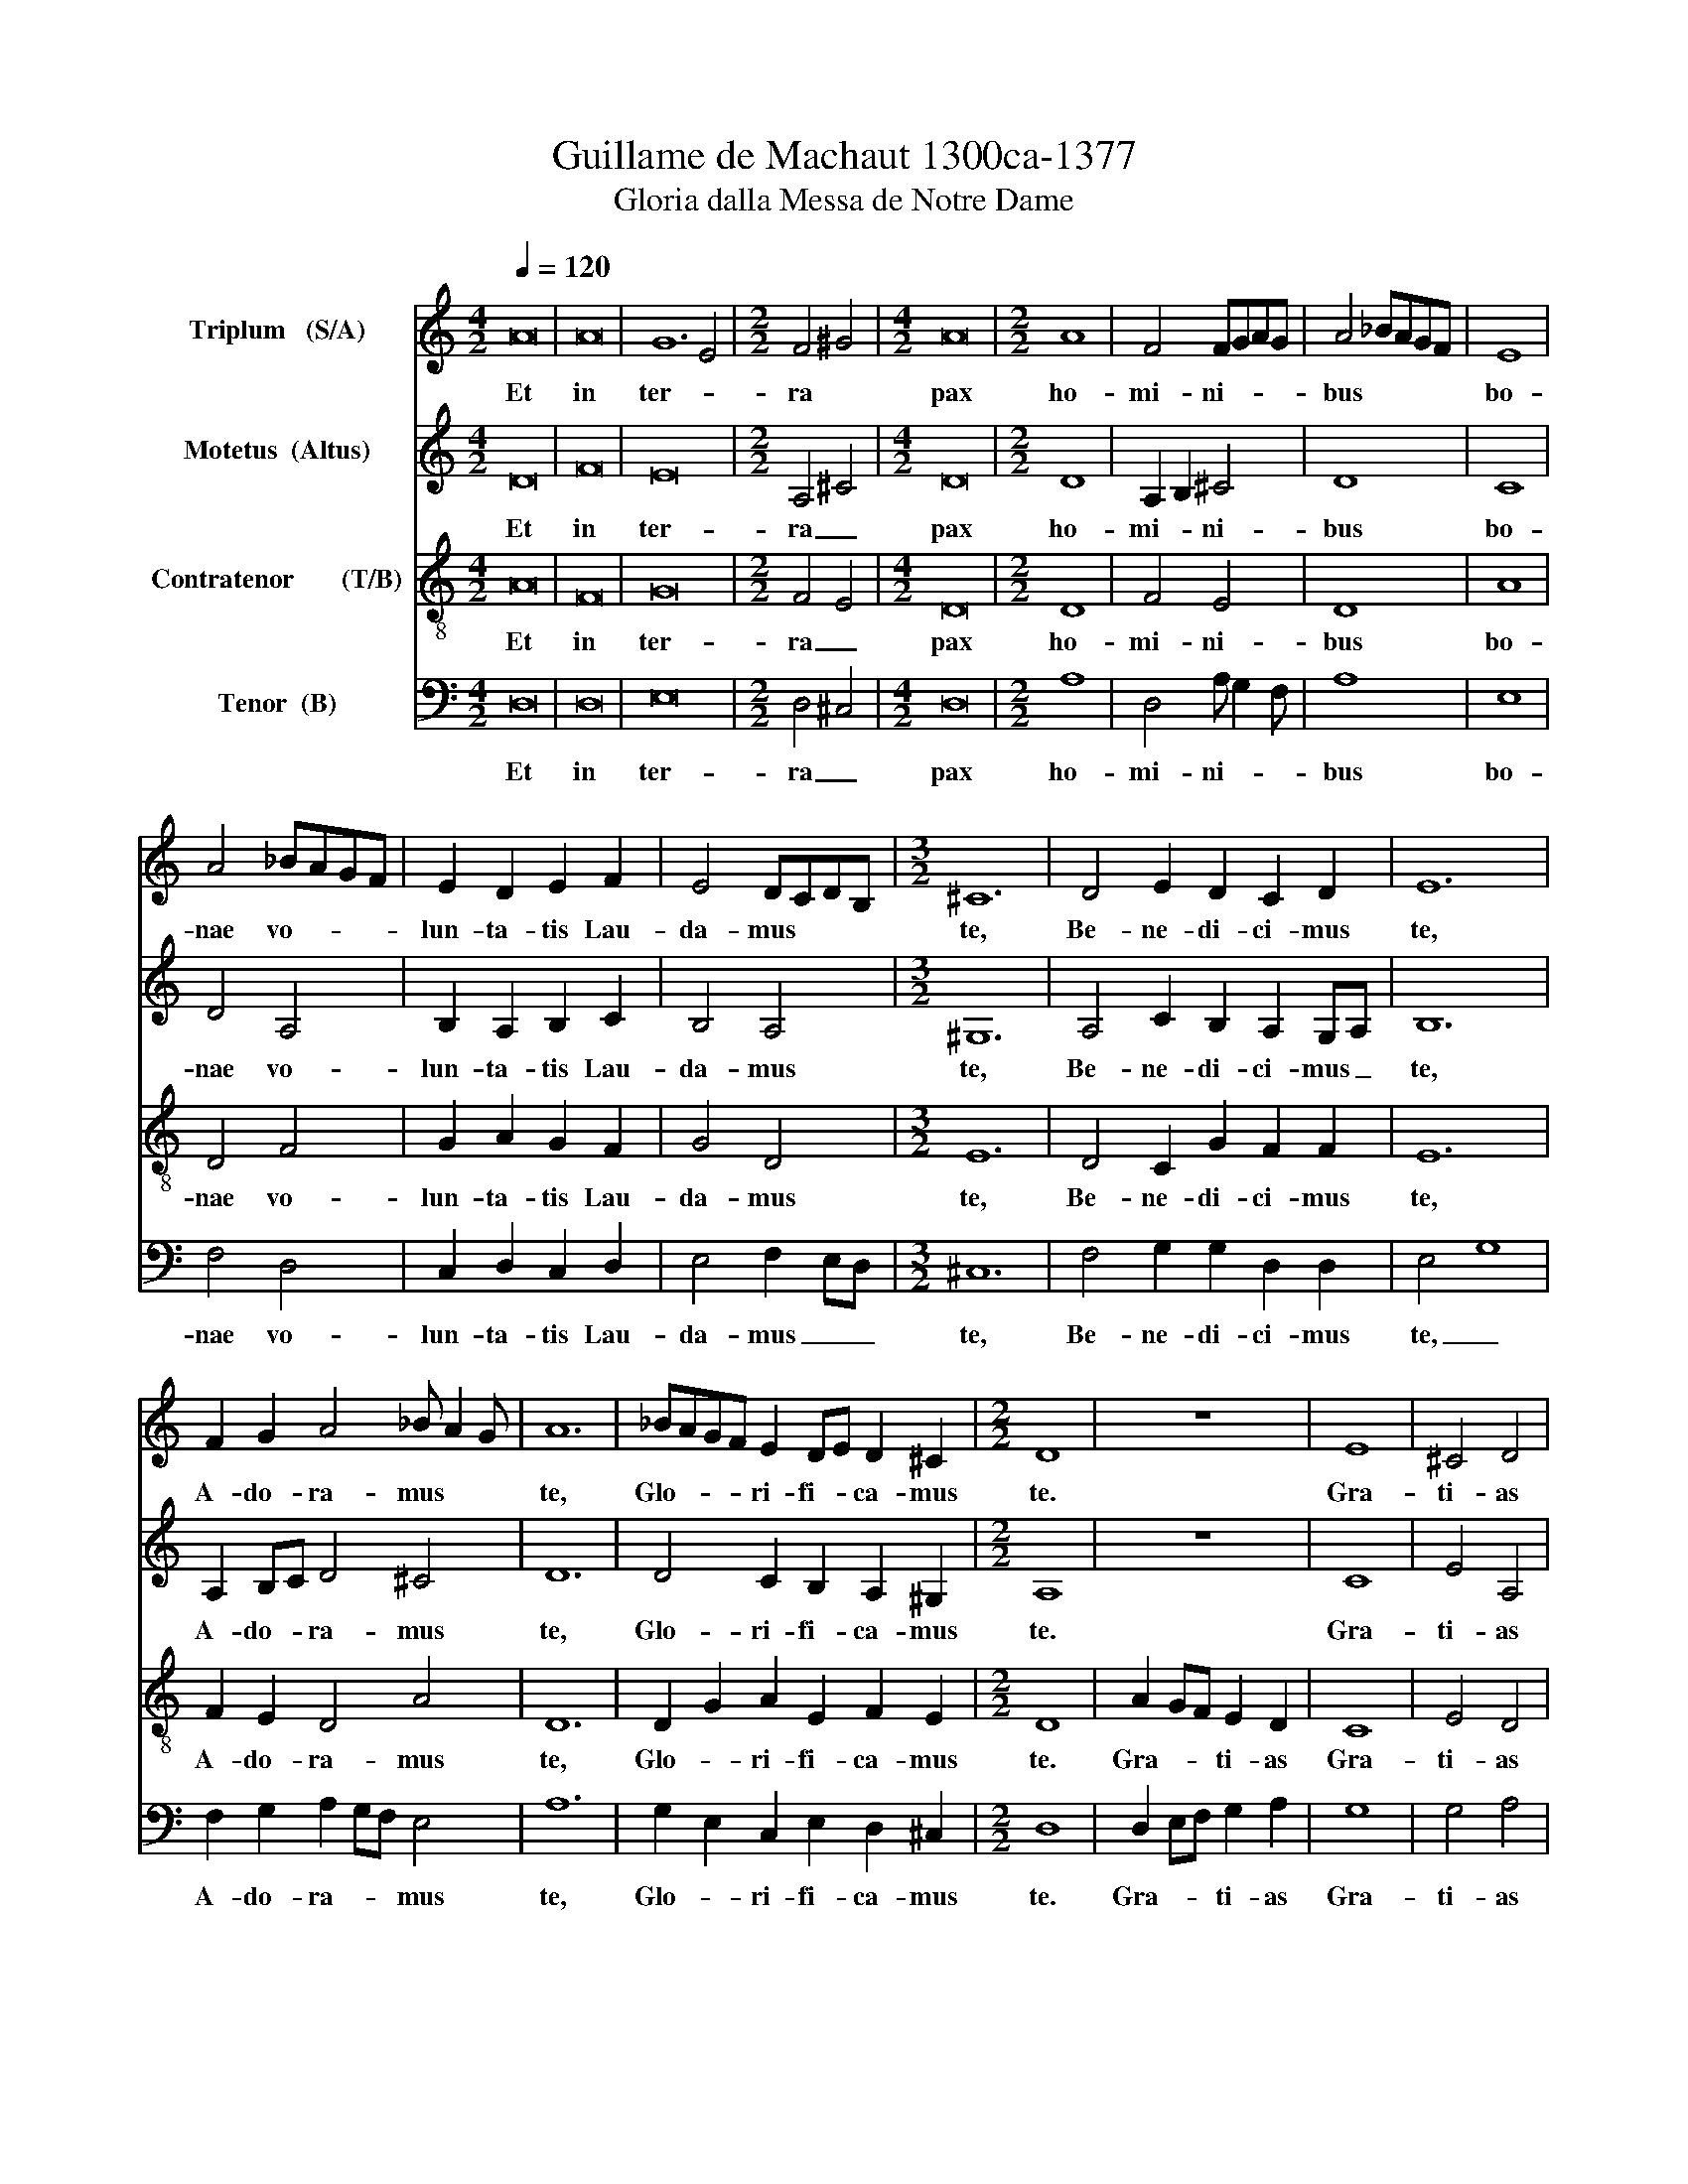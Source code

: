 X:1
T:Guillame de Machaut 1300ca-1377
T:Gloria dalla Messa de Notre Dame
%%score 1 2 3 4
L:1/8
Q:1/4=120
M:4/2
K:C
V:1 treble nm="Triplum   (S/A)"
V:2 treble nm="Motetus  (Altus)"
V:3 treble-8 nm="Contratenor       (T/B)"
V:4 bass nm="Tenor  (B)"
V:1
 A16 | A16 | G12 E4 |[M:2/2] F4 ^G4 |[M:4/2] A16 |[M:2/2] A8 | F4 FGAG | A4 !courtesy!_BAGF | E8 | %9
w: Et|in|ter- *|ra *|pax|ho-|mi- ni- * * *|bus * * * *|bo-|
 A4 !courtesy!_BAGF | E2 D2 E2 F2 | E4 DCDB, |[M:3/2] ^C12 | D4 E2 D2 C2 D2 | E12 | %15
w: nae vo- * * *|lun- ta- tis Lau-|da- mus * * *|te,|Be- ne- di- ci- mus|te,|
 F2 G2 A4 !courtesy!_B A2 G | A12 | !courtesy!_BAGF E2 DE D2 ^C2 |[M:2/2] D8 | z8 | E8 | ^C4 D4 | %22
w: A- do- ra- mus * *|te,|Glo- * * * ri- fi- * ca- mus|te.||Gra-|ti- as|
 C2 D2 E4 | GFEF E2 D2 | ^C8 | E4 D4 | F2 G2 A4 | !courtesy!_BAGF E2 DE | D^CDB, C4 | D8 || A8 | %31
w: a- gi- mus|ti- * * * * *|bi|pro- pter|ma- * gnam|glo- * * * ri- * *|am * * * tu-|am.|Do-|
 A4 G4 | F4 E2 D2 | E4 GFED | ^C8 | D4 E4 | F E2 D F2 G2 | A4 A G2 F |[M:3/2] ^G12 | %39
w: mi- ne|De- us Rex|coe- le- * * *|stis|De- us|Pa- * * ter o-|mni- po- * *|tens|
 A2 A2 G2 F2 E2 D2 |[M:2/2] ^C4 CDCD |[M:3/2] E4 !courtesy!_BAGF E2 D2 |[M:4/2] C16 | D16 | E16 | %45
w: Do- mi- ne * Fi- *|li u- ni- ge- ni-|te * * * * * *|Je-|su|Chri-|
 D16 |[M:2/2] z8 | E8 | F4 E2 D2 | C2 D2 E2 F2 | E8 | A4 !courtesy!_BAGF | E2 D2 C2 D2 | E8 | %54
w: ste||Do-|mi- ne De-|us, A- gnus De-|i|Fi- * * * *|* * li- *|us|
 D4 ^C4 | D8 || A8 | B4 A2 GF | E2 D2 ^C4 | E8 | D8 | F2 G2 A4 | G4 F E2 D | E8 | z8 | E8 | F4 E4 | %67
w: Pa- *|tris.|Qui|tol- lis * *|pec- ca ta|mun-|di|mi- se- re-|re no- * *|bis.||Qui|tol- lis|
 D2 F2 E2 D2 | ^C8 | D^CDB, C2 B,C | D8 | D2 E2 F2 G2 | A4 F4 | ^G8 | A8 | !courtesy!_BAGF E2 D2 | %76
w: pec- ca- ta mun-|di,|su- * * * sci- * *|pe|de- pre- ca- ti-|o- nem|no-|stram.|Qui _ _ _ se- *|
 E8 | F4 G2 D2 | EFGF E2 D2 | ^C8 | ^C2 D2 E4 | D4 ^C4 | D8 || G4 G4 | F4 A2 GF | E2 D2 E4 | %86
w: des|ad dex- te-|ram * * * Pa- *|tris,|mi- se- re-|re no-|bis.|Quo- ni-|am tu _ _|so- lus San-|
[M:3/2] F12 | A4 G2 F2 E2 D2 | E12 |[M:2/2] G4 F4 | A2 GF E2 D2 |[M:3/2] ^C12 |[M:4/2] E16 | D16 | %94
w: ctus,|Tu so- lus Do- mi-|nus,|Tu so-|lus al- * tis- si-|mus,|Je-|su|
 E16 | ^C16 | D16 |[M:2/2] z8 | E4 F4 | E4 D4 |[M:3/2] F2 G2 A2 A2 AGAF | ^G12 |[M:2/2] A2 GF E4 | %103
w: Chri-||ste||Cum _|San- cto|Spi- ri- tu in glo- * ri- *|a|De- * * *|
 D4 ^C4 | D8 |[M:3/2] A12 | F12 | E4 D8 | E4 ^G8 | A12 | D4 z4 E4 | z4 A,4 B,4 | C4 z4 G4 | %113
w: i Pa-|tris.|A-||||||||
 z4 D4 F4 | E4 z4 ^C4 | D4 ^C8 | D12 | D4 ^G4 BA=GF | E12 | A4 z2 G2 F4 | z2 E2 G4 z2 E2 | %121
w: ||||||||
 D4 A,4 z4 | D4 A,4 z4 | E2 D2 z4 C2 D2 | E12 | z2 G2 z2 D2 z2 E2 | F E2 D2 F2 A2 G2 F | ^G12 | %128
w: |||||||
 A D2 F2 G2 F2 E2 D | ^C12 | D12 |] %131
w: ||men|
V:2
 D16 | F16 | E16 |[M:2/2] A,4 ^C4 |[M:4/2] D16 |[M:2/2] D8 | A,2 B,2 ^C4 | D8 | C8 | D4 A,4 | %10
w: Et|in|ter-|ra _|pax|ho-|mi- * ni-|bus|bo-|nae vo-|
 B,2 A,2 B,2 C2 | B,4 A,4 |[M:3/2] ^G,12 | A,4 C2 B,2 A,2 G,A, | B,12 | A,2 B,C D4 ^C4 | D12 | %17
w: lun- ta- tis Lau-|da- mus|te,|Be- ne- di- ci- mus _|te,|A- do- * ra- mus|te,|
 D4 C2 B,2 A,2 ^G,2 |[M:2/2] A,8 | z8 | C8 | E4 A,4 | A,2 G,A, B,4 | C4 A,4 | ^G,8 | C4 A,4 | %26
w: Glo- ri- fi- ca- mus|te.||Gra-|ti- as|a- gi- * mus|ti- *|bi|pro- pter|
 ^C4 D4 | C4 C2 B,2 | A,4 ^G,4 | A,8 || D8 | C4 E4 | D4 B,2 A,2 | B,4 D2 CD | E8 | A,4 B,4 | %36
w: ma- gnam|glo- ri- *|am tu-|am.|Do-|mi- ne|De- us Rex|coe- le- * *|stis|De- us|
 C4 D2 C2 | D4 CB,CA, |[M:3/2] ^C12 | E2 F2 E2 D2 C2 D2 |[M:2/2] E4 EFED |[M:3/2] C4 D4 C2 D2 | %42
w: Pa- ter o-|mni- po- * * *|tens|Do- mi- ne _ Fi- *|li u- ni- ge- ni-|te _ _ _|
[M:4/2] E16 | A,16 | G,16 | A,16 |[M:2/2] z8 | B,8 | A,4 C2 A,2 | A,2 B,2 C2 B,2 | C8 | D4 D2 C2 | %52
w: Je-|su|Chri-|ste||Do-|mi- ne De-|us, A- gnus De-|i|Fi- * *|
 B,4 A,4 | B,8 | A,4 G,4 | A,8 || F8 | E4 D4 | E2 F2 E2 DC | B,8 | A,8 | C2 C2 D4 | D4 CB,CA, | %63
w: * li-|us|Pa- *|tris.|Qui|tol- lis|pec- ca ta _ _|mun-|di|mi- se- re-|re no- * * *|
 B,8 | z8 | C8 | A,4 G,4 | G,2 A,B, C2 D2 | E8 | A,4 ^G,4 | A,8 | B,2 B,2 C2 C2 | D4 A,4 | ^C8 | %74
w: bis.||Qui|tol- lis|pec- ca- * ta mun-|di,|su- sci-|pe|de- pre- ca- ti-|o- nem|no-|
 D8 | D4 C4 | B,8 | CB,CA, B,2 B,2 | A,2 B,2 C2 D2 | E8 | E2 A,2 B,4 | A,4 ^G,4 | A,8 || %83
w: stram.|Qui se-|des|ad _ _ _ dex- te-|ram _ Pa- *|tris,|mi- se- re-|re no-|bis.|
 C4 C2 B,A, | C4 D4 | E2 DC B,4 |[M:3/2] C12 | D4 B,2 A,2 B,2 C2 | B,12 |[M:2/2] E4 C4 | %90
w: Quo- ni- * *|am tu|so- lus _ San-|ctus,|Tu so- lus Do- mi-|nus,|Tu so-|
 D2 D2 C2 D2 |[M:3/2] E12 |[M:4/2] C16 | A,16 | B,16 | ^G,16 | A,16 |[M:2/2] z8 | C4 A,4 | %99
w: lus al- tis- si-|mus,|Je-|su|Chri-||ste||Cum _|
 G,4 GFEF |[M:3/2] D2 C2 D2 D2 D2 ^CB, | ^C12 |[M:2/2] D2 C2 B,4 | A,4 ^G,4 | A,8 |[M:3/2] D12 | %106
w: San- cto _ _ _|Spi- ri- tu in glo- ri- *|a|De- * *|i Pa-|tris.|A-|
 D4 A,8 | B,4 A,8 | ^C12 | D4 A,8 | z4 D4 B,4 | C4 D8 | z4 E4 C4 | B,4 A,8 | z4 ^G,4 A,4 | %115
w: |||||||||
 F,4 ^G,8 | A,12 | D2 C2 B,4 A,4 | B,12 | z2 D2 A,4 z2 B,2 | C4 z2 E2 C4 | z4 D4 A,4 | z4 D4 A,4 | %123
w: ||||||||
 z4 E2 D2 z4 | ^C12 | E2 z2 D2 z2 B,2 z2 | C2 A,4 D4 A,2 | ^C12 | D2 A,4 B,4 A,2 | ^G,12 | A,12 |] %131
w: |||||||men.|
V:3
 A16 | F16 | G16 |[M:2/2] F4 E4 |[M:4/2] D16 |[M:2/2] D8 | F4 E4 | D8 | A8 | D4 F4 | G2 A2 G2 F2 | %11
w: Et|in|ter-|ra _|pax|ho-|mi- ni-|bus|bo-|nae vo-|lun- ta- tis Lau-|
 G4 D4 |[M:3/2] E12 | D4 C2 G2 F2 F2 | E12 | F2 E2 D4 A4 | D12 | D2 G2 A2 E2 F2 E2 |[M:2/2] D8 | %19
w: da- mus|te,|Be- ne- di- ci- mus|te,|A- do- ra- mus|te,|Glo- * ri- fi- ca- mus|te.|
 A2 GF E2 D2 | C8 | E4 D4 | F2 F2 E4 | C4 G2 F2 | E8 | C4 F4 | E4 D4 | F2 G2 A4 | D4 E4 | D8 || %30
w: Gra- * * ti- as|Gra-|ti- as|a- gi- mus|ti- * *|bi|pro- pter|ma- gnam|glo- * ri-|am tu-|am.|
 D8 | F4 E4 | F4 G2 A2 | G4 F4 | E8 | D4 G4 | F4 F2 E2 | D4 F4 |[M:3/2] E12 | D2 D2 E2 F2 G2 F2 | %40
w: Do-|mi- ne|De- us Rex|coe- le-|stis|De- us|Pa- ter o-|mni- po-|tens|Do- mi- ne _ Fi- *|
[M:2/2] E4 AGAF |[M:3/2] E4 F4 G2 D2 |[M:4/2] C16 | F16 | E16 | D16 |[M:2/2] D2 EF G2 A2 | G8 | %48
w: li u- ni- ge- ni-|te _ _ _|Je-|su|Chri-|ste|Do- * * mi- ne|Do-|
 D4 C2 D2 | A2 GF E2 D2 | C8 | D4 D2 F2 | E2 G2 A2 GF | G8 | F4 E4 | D8 || F8 | G4 D4 | G2 F2 A4 | %59
w: mi- ne De-|us, A- * gnus De-|i|Fi- * *|* * li- * *|us|Pa- *|tris.|Qui|tol- lis|pec- ca ta|
 G8 | D8 | F2 E2 D4 | G4 A2 GF | E8 | A2 GF E2 D2 | C8 | D4 E4 | G2 F2 A2 GF | E8 | F4 E4 | D8 | %71
w: mun-|di|mi- se- re-|re no- * *|bis.|Qui _ _ tol- lis|Qui|tol- lis|pec- ca- ta mun- *|di,|su- sci-|pe|
 G2 G2 F2 E2 | D4 F4 | E8 | D8 | D2 EF G2 A2 | G8 | F4 E2 G2 | A2 G2 G2 F2 | E8 | A2 A2 G4 | %81
w: de- pre- ca- ti-|o- nem|no-|stram.|Qui _ _ se- *|des|ad dex- te-|ram _ Pa- *|tris,|mi- se- re-|
 D4 E4 | D8 || C4 D4 | F4 D4 | G2 A2 G4 |[M:3/2] F12 | D4 G2 A2 G2 F2 | E12 |[M:2/2] E4 F4 | %90
w: re no-|bis.|Quo- ni-|am tu|so- lus San-|ctus,|Tu so- lus Do- mi-|nus,|Tu so-|
 D2 F2 G2 F2 |[M:3/2] E12 |[M:4/2] C16 | F16 | E16 | E16 | D16 |[M:2/2] A2 GF E2 D2 | C4 D4 | %99
w: lus al- tis- si-|mus,|Je-|su|Chri-||ste|Cum _ _ San- cto|Cum _|
 E4 G4 |[M:3/2] F2 E2 D2 G2 D2 F2 | E12 |[M:2/2] D4 G4 | F4 E4 | D8 |[M:3/2] D12- | D12 | G4 F8 | %108
w: San- cto|Spi- ri- tu in glo- ri-|a|De- *|i Pa-|tris.|A-|||
 E12 | D4 F8 | G12 | E4 D8 | C12 | G4 D8 | E12 | F4 E8 | D12 | z12 | G12 | D12 | C12 | D12- | D12 | %123
w: |||||||||||||||
 G8 F4 | E12 | C4 G8 | C4 D4 F4 | E12 | D4 G4 F4 | E12 | D12 |] %131
w: |||||||men|
V:4
 D,16 | D,16 | E,16 |[M:2/2] D,4 ^C,4 |[M:4/2] D,16 |[M:2/2] A,8 | D,4 A, G,2 F, | A,8 | E,8 | %9
w: Et|in|ter-|ra _|pax|ho-|mi- ni- * *|bus|bo-|
 F,4 D,4 | C,2 D,2 C,2 D,2 | E,4 F,2 E,D, |[M:3/2] ^C,12 | F,4 G,2 G,2 D,2 D,2 | E,4 G,8 | %15
w: nae vo-|lun- ta- tis Lau-|da- mus _ _|te,|Be- ne- di- ci- mus|te, _|
 F,2 G,2 A,2 G,F, E,4 | A,12 | G,2 E,2 C,2 E,2 D,2 ^C,2 |[M:2/2] D,8 | D,2 E,F, G,2 A,2 | G,8 | %21
w: A- do- ra- * * mus|te,|Glo- * ri- fi- ca- mus|te.|Gra- * * ti- as|Gra-|
 G,4 A,4 | F,2 A,2 G,4 | E,4 D,4 | ^C,8 | G,4 F,4 | G,4 A,4 | F,4 E,4 | F,2 E,D, ^C,4 | D,8 || %30
w: ti- as|a- gi- mus|ti- *|bi|pro- pter|ma- gnam|glo- ri-|am _ _ tu-|am.|
 A,8 | A,4 G,4 | A,2 G,A, G,2 F,2 | E,4 D,4 | ^C,8 | F,4 E,4 | D,4 F,2 G,2 | A,4 F,2 E,D, | %38
w: Do-|mi- ne|De- * * us Rex|coe- le-|stis|De- us|Pa- ter o-|mni- po- * *|
[M:3/2] ^C,12 | A,2 F,2 G,2 D,2 C,2 D,2 |[M:2/2] ^C,4 C,C,F,F, |[M:3/2] G,4 D,4 C,2 D,2 | %42
w: tens|Do- mi- ne _ Fi- *|li u- ni- ge- ni-|te _ _ _|
[M:4/2] E,16 | D,16 | C,16 | D,16 |[M:2/2] A,2 G,F, E,2 D,2 | C,8 | G,4 G,2 F,E, | %49
w: Je-|su|Chri-|ste|Do- * * mi- ne|Do-|mi- ne De- *|
 D,2 D,2 C,2 D,2 | E,8 | A,8 | G,4 F,2 E,D, | C,8 | D,4 ^C,4 | D,8 || D,8 | E,4 F,4 | %58
w: us, A- gnus De-|i|Fi-|* li- * *|us|Pa- *|tris.|Qui|tol- lis|
 C,2 D,2 ^C,2 D,2 | E,8 | A,4 F,4 | A,2 G,2 A,4 | G,2 F,E, D,2 F,2 | E,4 G,4 | D,2 E,F, G,2 A,2 | %65
w: pec- ca ta _|mun-|di _|mi- se- re-|re _ _ no- *|bis. _|Qui _ _ tol- lis|
 G,8 | F,4 E,4 | C,2 D,2 C,2 D,2 | ^C,8 | D,4 ^C,4 | D,4 F,4 | E,2 E,2 A,2 G,2 | A,4 D,4 | ^C,8 | %74
w: Qui|tol- lis|pec- ca- ta mun-|di,|su- sci-|pe _|de- pre- ca- ti-|o- nem|no-|
 D,8 | A,4 G,2 F,2 | E,8 | D,4 C,2 D,2 | F,2 E,2 C,2 D,2 | ^C,8 | F,2 F,2 C,4 | F,4 ^C,4 | D,8 || %83
w: stram.|Qui se- *|des|ad dex- te-|ram _ Pa- *|tris,|mi- se- re-|re no-|bis.|
 G,4 G,4 | A,4 A,4 | C,2 D,2 E,4 |[M:3/2] F,12 | A,4 E,2 D,2 C,2 D,2 | E,12 |[M:2/2] G,4 F,4 | %90
w: Quo- ni-|am tu|so- lus San-|ctus,|Tu so- lus Do- mi-|nus,|Tu so-|
 A,2 D,2 E,2 D,2 |[M:3/2] ^C,12 |[M:4/2] G,16 | D,16 | G,16 | ^C,16 | D,16 | %97
w: lus al- tis- si-|mus,|Je-|su|Chri-||ste|
[M:2/2] D,2 E,F, G,2 A,2 | G,4 F,4 | E,4 C,4 |[M:3/2] D,2 G,2 D,2 D,2 F,2 D,2 | ^C,12 | %102
w: Cum _ _ San- cto|Cum _|San- cto|Spi- ri- tu in glo- ri-|a|
[M:2/2] A,4 E,4 | D,4 ^C,4 | D,8 |[M:3/2] A,12 | z4 F,4 D,4 | E,4 D,8 | ^C,12 | A,12 | %110
w: De- *|i Pa-|tris.|A-|||||
 E,2 C,4 D,4 E,2 | G,4 ^F,8 | G,2 A,4 G,4 F,2 | E,4 F,8 | E,2 ^C,4 C,4 E,2 | D,4 ^C,8 | D,4 F,8 | %117
w: |||||||
 G,8 F,4 | E,12 | A,A, z F, A,2 z D, A,G, z F, | G,2 z G, C B,2 A, G,3 F, | A,2 F,4 A,4 D2- | %122
w: |||||
 D2 A,4 D4 C2 | z B,2 D2 B,2 C2 A,2 A, | ^G,12 | A, E,2 G,2 C,2 D,2 E,2 F, | G,4 A,8 | ^G,12 | %128
w: ||||||
 A,4 E,4 D,4 | ^C,12 | D,12 |] %131
w: ||men.|

